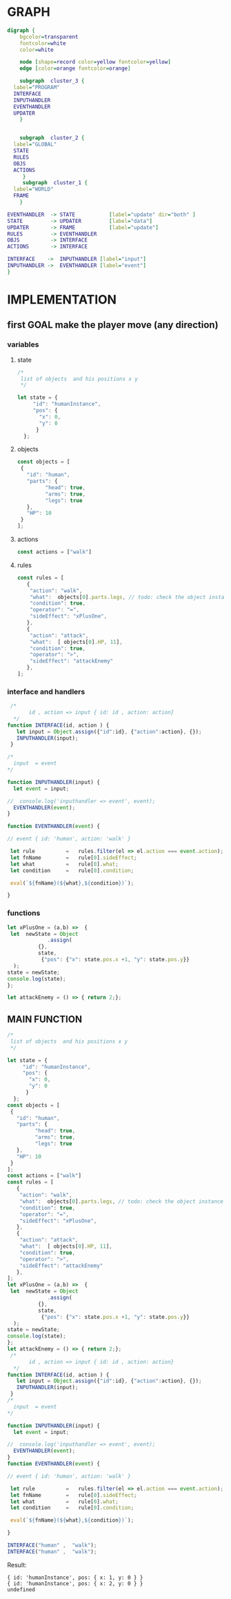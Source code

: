 # Created 2018-11-14 mié 12:37
#+TITLE: 
#+AUTHOR: erretres
* GRAPH

#+BEGIN_SRC dot
  digraph {
      bgcolor=transparent
      fontcolor=white
      color=white
  
      node [shape=record color=yellow fontcolor=yellow]
      edge [color=orange fontcolor=orange]
  
      subgraph  cluster_3 {
  	label="PROGRAM"
  	INTERFACE         
  	INPUTHANDLER
  	EVENTHANDLER 
  	UPDATER
      } 
  
  
      subgraph  cluster_2 {
  	label="GLOBAL" 
  	STATE
  	RULES 
  	OBJS
  	ACTIONS
       }
       subgraph  cluster_1 {
  	label="WORLD"
  	FRAME
      } 
  
  EVENTHANDLER  -> STATE           [label="update" dir="both" ] 
  STATE         -> UPDATER         [label="data"] 
  UPDATER       -> FRAME           [label="update"] 
  RULES         -> EVENTHANDLER
  OBJS          -> INTERFACE 
  ACTIONS       -> INTERFACE
  
  INTERFACE    ->  INPUTHANDLER [label="input"] 
  INPUTHANDLER ->  EVENTHANDLER [label="event"]
  }
#+END_SRC

#+RESULTS: 
[[file:testing_dot.png]]



* IMPLEMENTATION

** first GOAL make the player move (any direction)

*** variables

**** state

#+NAME: state
#+BEGIN_SRC js
  /*
   list of objects  and his positions x y
   ,*/
  
  let state = {
       "id": "humanInstance",
       "pos": {
         "x": 0,
         "y": 0
        }   
    };
#+END_SRC


**** objects

#+NAME: objects
#+BEGIN_SRC js
  const objects = [
   {
     "id": "human",
     "parts": {
  	       "head": true,
  	       "arms": true,
  	       "legs": true
     },
     "HP": 10
   }
  ]; 
#+END_SRC


**** actions

#+NAME: actions
#+BEGIN_SRC js
  const actions = ["walk"]
#+END_SRC


**** rules

#+NAME: rules
#+BEGIN_SRC js
  const rules = [
     {
      "action": "walk",
      "what":  objects[0].parts.legs, // todo: check the object instance
      "condition": true,
      "operator": "=",
      "sideEffect": "xPlusOne", 
     },
     {
      "action": "attack",
      "what":  [ objects[0].HP, 11],
      "condition": true,
      "operator": ">",
      "sideEffect": "attackEnemy" 
     },
  ];
#+END_SRC


*** interface and handlers

#+NAME: interface
#+BEGIN_SRC js
   /* 
         id , action => input { id: id , action: action}
    ,*/
  function INTERFACE(id, action ) {
     let input = Object.assign({"id":id}, {"action":action}, {});
     INPUTHANDLER(input); 
   }
#+END_SRC

#+NAME: inputhandler
#+BEGIN_SRC js
  /*
    input  = event
  ,*/
  
  function INPUTHANDLER(input) {
    let event = input; 
  
  //  console.log('inputhandler => event', event); 
    EVENTHANDLER(event); 
  }
#+END_SRC

#+NAME: eventhandler
#+BEGIN_SRC js
  function EVENTHANDLER(event) {
  
  // event { id: 'human', action: 'walk' }
  
   let rule          =   rules.filter(el => el.action === event.action);
   let fnName        =   rule[0].sideEffect; 
   let what          =   rule[0].what; 
   let condition     =   rule[0].condition; 
  
   eval(`${fnName}(${what},${condition})`); 
  
  }
#+END_SRC


*** functions

#+NAME: xplusone
#+BEGIN_SRC js
  let xPlusOne = (a,b) =>  {
   let  newState = Object
  		       .assign(
  			{},
  			state,
  			 {"pos": {"x": state.pos.x +1, "y": state.pos.y}} 
    ); 
  state = newState;
  console.log(state);
  };
#+END_SRC


#+NAME: attackenemy
#+BEGIN_SRC js
  let attackEnemy = () => { return 2;};
#+END_SRC




** MAIN FUNCTION

#+NAME: main
#+BEGIN_SRC js
  /*
   list of objects  and his positions x y
   ,*/
  
  let state = {
       "id": "humanInstance",
       "pos": {
         "x": 0,
         "y": 0
        }   
    };
  const objects = [
   {
     "id": "human",
     "parts": {
  	       "head": true,
  	       "arms": true,
  	       "legs": true
     },
     "HP": 10
   }
  ]; 
  const actions = ["walk"]
  const rules = [
     {
      "action": "walk",
      "what":  objects[0].parts.legs, // todo: check the object instance
      "condition": true,
      "operator": "=",
      "sideEffect": "xPlusOne", 
     },
     {
      "action": "attack",
      "what":  [ objects[0].HP, 11],
      "condition": true,
      "operator": ">",
      "sideEffect": "attackEnemy" 
     },
  ];
  let xPlusOne = (a,b) =>  {
   let  newState = Object
  		       .assign(
  			{},
  			state,
  			 {"pos": {"x": state.pos.x +1, "y": state.pos.y}} 
    ); 
  state = newState;
  console.log(state);
  };
  let attackEnemy = () => { return 2;};
   /* 
         id , action => input { id: id , action: action}
    ,*/
  function INTERFACE(id, action ) {
     let input = Object.assign({"id":id}, {"action":action}, {});
     INPUTHANDLER(input); 
   }
  /*
    input  = event
  ,*/
  
  function INPUTHANDLER(input) {
    let event = input; 
  
  //  console.log('inputhandler => event', event); 
    EVENTHANDLER(event); 
  }
  function EVENTHANDLER(event) {
  
  // event { id: 'human', action: 'walk' }
  
   let rule          =   rules.filter(el => el.action === event.action);
   let fnName        =   rule[0].sideEffect; 
   let what          =   rule[0].what; 
   let condition     =   rule[0].condition; 
  
   eval(`${fnName}(${what},${condition})`); 
  
  }
  
  INTERFACE("human" ,  "walk");
  INTERFACE("human" ,  "walk");
#+END_SRC

Result:

#+RESULTS: main
: { id: 'humanInstance', pos: { x: 1, y: 0 } }
: { id: 'humanInstance', pos: { x: 2, y: 0 } }
: undefined
